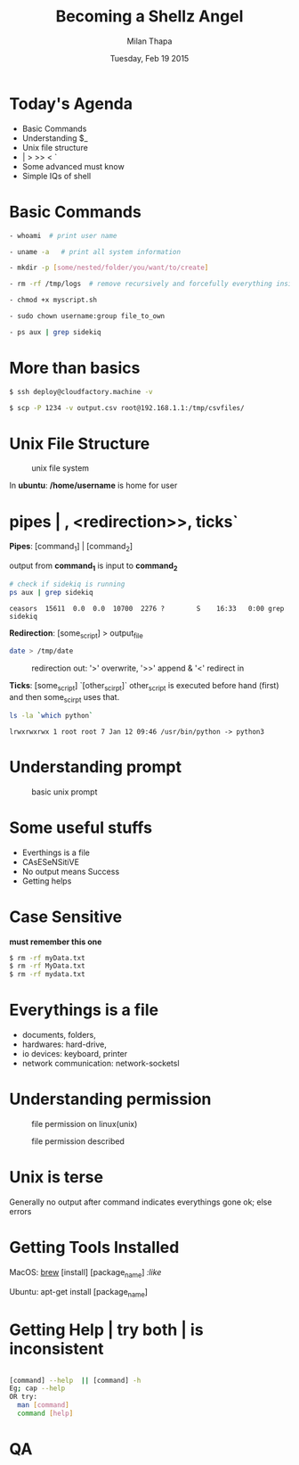#+TITLE: Becoming a Shellz Angel
#+DATE: Tuesday, Feb 19 2015
#+AUTHOR: Milan Thapa
#+STARTUP: showall
#+DESCRIPTION: Blinking Magick of Black and White World
#+OPTIONS: num:nil

* Today's Agenda
  - Basic Commands
  - Understanding $_
  - Unix file structure
  - | > >> < `
  - Some advanced must know
  - Simple IQs of shell

* Basic Commands
   #+BEGIN_SRC sh
	- whoami  # print user name

	- uname -a   # print all system information

	- mkdir -p [some/nested/folder/you/want/to/create]

	- rm -rf /tmp/logs  # remove recursively and forcefully everything inside /tmp/logs

	- chmod +x myscript.sh

	- sudo chown username:group file_to_own

	- ps aux | grep sidekiq
	#+END_SRC

* More than basics
  #+BEGIN_SRC sh
  $ ssh deploy@cloudfactory.machine -v
  #+END_SRC
  #+BEGIN_SRC sh
  $ scp -P 1234 -v output.csv root@192.168.1.1:/tmp/csvfiles/
  #+END_SRC

* Unix File Structure
  #+CAPTION: unix file system
  #+NAME:   fig: unix file system
      [[../images/file-structure.png]]

  In **ubuntu**: */home/username* is home for user


* pipes | , <redirection>>, ticks`
  *Pipes*: [command_1] | [command_2]

  output from *command_1* is input to *command_2*
  #+BEGIN_SRC sh
  # check if sidekiq is running
  ps aux | grep sidekiq
  #+END_SRC
  #+RESULTS:
  : ceasors  15611  0.0  0.0  10700  2276 ?        S    16:33   0:00 grep sidekiq

  *Redirection*: [some_script] > output_file
  #+BEGIN_SRC sh
  date > /tmp/date
  #+END_SRC

  #+CAPTION: redirection out: '>' overwrite, '>>' append & '<' redirect in
  #+NAME:   fig: redirection
  [[../images/slide-redirect.png]]

  *Ticks*: [some_script] `[other_scirpt]`
  other_script is executed before hand (first) and then some_scirpt uses that.
  #+BEGIN_SRC sh :export both
  ls -la `which python`
  #+END_SRC
  #+RESULTS:
  : lrwxrwxrwx 1 root root 7 Jan 12 09:46 /usr/bin/python -> python3

* Understanding prompt
#+CAPTION: basic unix prompt
#+NAME:   fig:unixprompt
[[../images/slide-unix-prompt.png]]



* Some useful stuffs
  - Everthings is a file
  - CAsESeNSitiVE
  - No output means Success
  - Getting helps
* Case Sensitive
  *must remember this one*
  #+BEGIN_SRC sh
   $ rm -rf myData.txt
   $ rm -rf MyData.txt
   $ rm -rf mydata.txt
  #+END_SRC

* Everythings is a file
   	- documents, folders,
   	- hardwares: hard-drive,
   	- io devices: keyboard, printer
	- network communication: network-socketsl

* Understanding permission
  #+CAPTION: file permission on linux(unix)
  #+NAME:   fig: file permission
  [[../images/perms1.png]]
  #+CAPTION: file permission described
  #+NAME:   fig:permission
  [[../images/perms2.png]]

* Unix is terse
   	Generally no output after command indicates everythings gone ok; else errors

* Getting Tools Installed

  MacOS:
  [[http://brew.sh/][brew]] [install] [package_name] [[~/Pictures/useful/linux/brew_install_wget.png][:like]]

  Ubuntu:
  apt-get install [package_name]

* Getting Help | try both | is inconsistent
  #+BEGIN_SRC sh

   	[command] --help  || [command] -h
	Eg; cap --help
   	OR try:
      man [command]
   	  command [help]

  #+END_SRC
* QA
  #+CAPTION:
  #+NAME:   fig:QA
  [[../images/owl-question.jpeg]]
